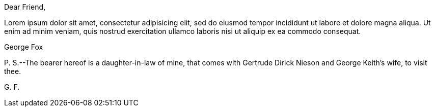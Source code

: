 [.embedded-content-document.letter]
--

[.salutation]
Dear Friend,

Lorem ipsum dolor sit amet, consectetur adipisicing elit, sed do eiusmod tempor
incididunt ut labore et dolore magna aliqua. Ut enim ad minim veniam, quis nostrud
exercitation ullamco laboris nisi ut aliquip ex ea commodo consequat.

[.signed-section-signature]
George Fox

[.postscript]
====

P+++.+++ S.--The bearer hereof is a daughter-in-law of mine,
that comes with Gertrude Dirick Nieson and George Keith`'s wife, to visit thee.

====

[.signed-section-signature]
G+++.+++ F.

--
